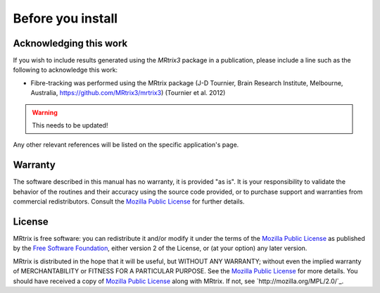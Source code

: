 Before you install
=========


Acknowledging this work
----------------------------------

If you wish to include results generated using the *MRtrix3* package in a publication, please include a line such as the following to acknowledge this work:

* Fibre-tracking was performed using the MRtrix package (J-D Tournier, Brain Research Institute, Melbourne, Australia, https://github.com/MRtrix3/mrtrix3) (Tournier et al. 2012)

.. WARNING::  
   This needs to be updated!

Any other relevant references will be listed on the specific application's page.

Warranty
----------------------------------

The software described in this manual has no warranty, it is provided "as is". It is your responsibility to validate the behavior of the routines and their accuracy using the source code provided, or to purchase support and warranties from commercial redistributors. Consult the `Mozilla Public License`_ for further details.

.. _Mozilla Public License: http://mozilla.org/MPL/2.0/

License
----------------------------------

MRtrix is free software: you can redistribute it and/or modify it under the terms of the `Mozilla Public License`_ as published by the `Free Software Foundation`_, either version 2 of the License, or (at your option) any later version.

MRtrix is distributed in the hope that it will be useful, but WITHOUT ANY WARRANTY; without even the implied warranty of MERCHANTABILITY or FITNESS FOR A PARTICULAR PURPOSE. See the `Mozilla Public License`_ for more details.
You should have received a copy of `Mozilla Public License`_ along with MRtrix. If not, see `http://mozilla.org/MPL/2.0/`_.

.. _Free Software Foundation: http://www.fsf.org/
.. _Mozilla Public License v. 2.0: http://mozilla.org/MPL/2.0/
